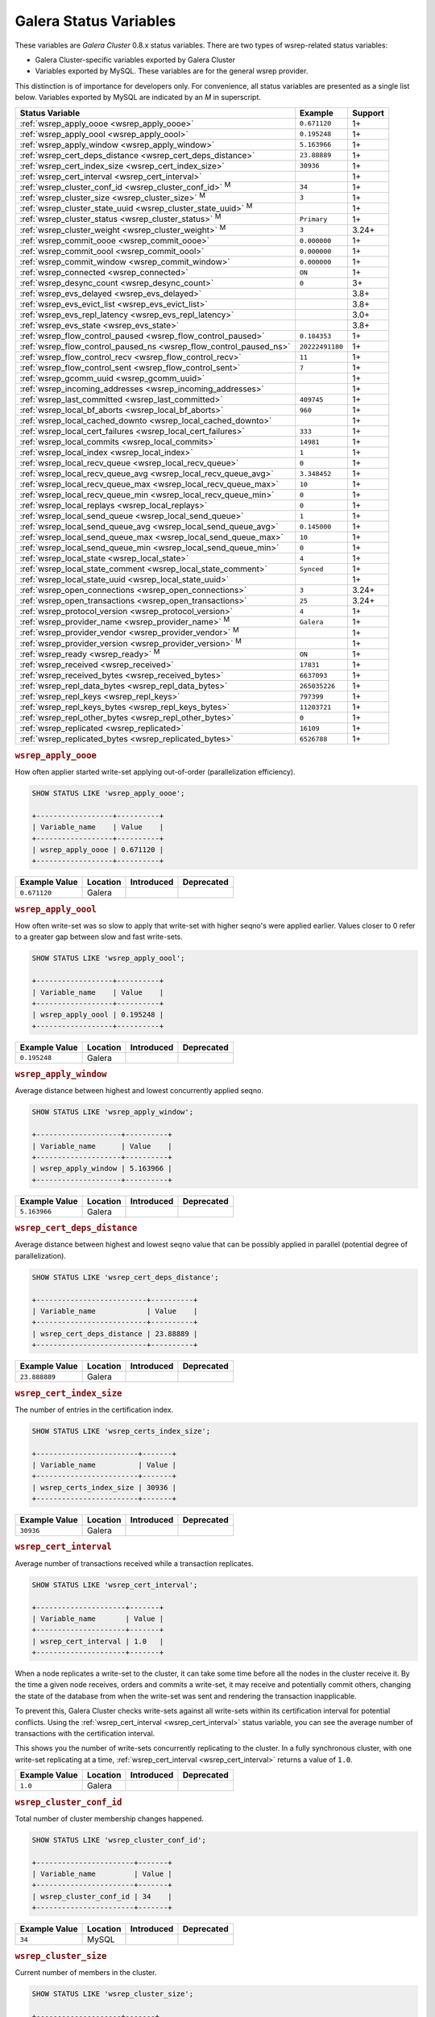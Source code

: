 =========================
 Galera Status Variables
=========================
.. _`MySQL wsrep Options`:

These variables are *Galera Cluster* 0.8.x status variables. There are two types of wsrep-related status variables:

- Galera Cluster-specific variables exported by Galera Cluster

- Variables exported by MySQL. These variables are for the general wsrep provider.

This distinction is of importance for developers only.  For convenience, all status variables are presented as a single list below.  Variables exported by MySQL are indicated by an *M* in superscript.

+---------------------------------------+------------------------------------------+------------+
| Status Variable                       | Example                                  | Support    |
+=======================================+==========================================+============+
| :ref:`wsrep_apply_oooe                | ``0.671120``                             | 1+         |
| <wsrep_apply_oooe>`                   |                                          |            |
+---------------------------------------+------------------------------------------+------------+
| :ref:`wsrep_apply_oool                | ``0.195248``                             | 1+         |
| <wsrep_apply_oool>`                   |                                          |            |
+---------------------------------------+------------------------------------------+------------+
| :ref:`wsrep_apply_window              | ``5.163966``                             | 1+         |
| <wsrep_apply_window>`                 |                                          |            |
+---------------------------------------+------------------------------------------+------------+
| :ref:`wsrep_cert_deps_distance        | ``23.88889``                             | 1+         |
| <wsrep_cert_deps_distance>`           |                                          |            |
+---------------------------------------+------------------------------------------+------------+
| :ref:`wsrep_cert_index_size           | ``30936``                                | 1+         |
| <wsrep_cert_index_size>`              |                                          |            |
+---------------------------------------+------------------------------------------+------------+
| :ref:`wsrep_cert_interval             |                                          | 1+         |
| <wsrep_cert_interval>`                |                                          |            |
+---------------------------------------+------------------------------------------+------------+
| :ref:`wsrep_cluster_conf_id           | ``34``                                   | 1+         |
| <wsrep_cluster_conf_id>` :sup:`M`     |                                          |            |
+---------------------------------------+------------------------------------------+------------+
| :ref:`wsrep_cluster_size              | ``3``                                    | 1+         |
| <wsrep_cluster_size>` :sup:`M`        |                                          |            |
+---------------------------------------+------------------------------------------+------------+
| :ref:`wsrep_cluster_state_uuid        |                                          | 1+         |
| <wsrep_cluster_state_uuid>` :sup:`M`  |                                          |            |
+---------------------------------------+------------------------------------------+------------+
| :ref:`wsrep_cluster_status            | ``Primary``                              | 1+         |
| <wsrep_cluster_status>` :sup:`M`      |                                          |            |
+---------------------------------------+------------------------------------------+------------+
| :ref:`wsrep_cluster_weight            | ``3``                                    | 3.24+      |
| <wsrep_cluster_weight>` :sup:`M`      |                                          |            |
+---------------------------------------+------------------------------------------+------------+
| :ref:`wsrep_commit_oooe               | ``0.000000``                             | 1+         |
| <wsrep_commit_oooe>`                  |                                          |            |
+---------------------------------------+------------------------------------------+------------+
| :ref:`wsrep_commit_oool               | ``0.000000``                             | 1+         |
| <wsrep_commit_oool>`                  |                                          |            |
+---------------------------------------+------------------------------------------+------------+
| :ref:`wsrep_commit_window             | ``0.000000``                             | 1+         |
| <wsrep_commit_window>`                |                                          |            |
+---------------------------------------+------------------------------------------+------------+
| :ref:`wsrep_connected                 | ``ON``                                   | 1+         |
| <wsrep_connected>`                    |                                          |            |
+---------------------------------------+------------------------------------------+------------+
| :ref:`wsrep_desync_count              | ``0``                                    | 3+         |
| <wsrep_desync_count>`                 |                                          |            |
+---------------------------------------+------------------------------------------+------------+
| :ref:`wsrep_evs_delayed               |                                          | 3.8+       |
| <wsrep_evs_delayed>`                  |                                          |            |
+---------------------------------------+------------------------------------------+------------+
| :ref:`wsrep_evs_evict_list            |                                          | 3.8+       |
| <wsrep_evs_evict_list>`               |                                          |            |
+---------------------------------------+------------------------------------------+------------+
| :ref:`wsrep_evs_repl_latency          |                                          | 3.0+       |
| <wsrep_evs_repl_latency>`             |                                          |            |
+---------------------------------------+------------------------------------------+------------+
| :ref:`wsrep_evs_state                 |                                          | 3.8+       |
| <wsrep_evs_state>`                    |                                          |            |
+---------------------------------------+------------------------------------------+------------+
| :ref:`wsrep_flow_control_paused       | ``0.184353``                             | 1+         |
| <wsrep_flow_control_paused>`          |                                          |            |
+---------------------------------------+------------------------------------------+------------+
| :ref:`wsrep_flow_control_paused_ns    | ``20222491180``                          | 1+         |
| <wsrep_flow_control_paused_ns>`       |                                          |            |
+---------------------------------------+------------------------------------------+------------+
| :ref:`wsrep_flow_control_recv         | ``11``                                   | 1+         |
| <wsrep_flow_control_recv>`            |                                          |            |
+---------------------------------------+------------------------------------------+------------+
| :ref:`wsrep_flow_control_sent         | ``7``                                    | 1+         |
| <wsrep_flow_control_sent>`            |                                          |            |
+---------------------------------------+------------------------------------------+------------+
| :ref:`wsrep_gcomm_uuid                |                                          | 1+         |
| <wsrep_gcomm_uuid>`                   |                                          |            |
+---------------------------------------+------------------------------------------+------------+
| :ref:`wsrep_incoming_addresses        |                                          | 1+         |
| <wsrep_incoming_addresses>`           |                                          |            |
+---------------------------------------+------------------------------------------+------------+
| :ref:`wsrep_last_committed            | ``409745``                               | 1+         |
| <wsrep_last_committed>`               |                                          |            |
+---------------------------------------+------------------------------------------+------------+
| :ref:`wsrep_local_bf_aborts           | ``960``                                  | 1+         |
| <wsrep_local_bf_aborts>`              |                                          |            |
+---------------------------------------+------------------------------------------+------------+
| :ref:`wsrep_local_cached_downto       |                                          | 1+         |
| <wsrep_local_cached_downto>`          |                                          |            |
+---------------------------------------+------------------------------------------+------------+
| :ref:`wsrep_local_cert_failures       | ``333``                                  | 1+         |
| <wsrep_local_cert_failures>`          |                                          |            |
+---------------------------------------+------------------------------------------+------------+
| :ref:`wsrep_local_commits             | ``14981``                                | 1+         |
| <wsrep_local_commits>`                |                                          |            |
+---------------------------------------+------------------------------------------+------------+
| :ref:`wsrep_local_index               | ``1``                                    | 1+         |
| <wsrep_local_index>`                  |                                          |            |
+---------------------------------------+------------------------------------------+------------+
| :ref:`wsrep_local_recv_queue          | ``0``                                    | 1+         |
| <wsrep_local_recv_queue>`             |                                          |            |
+---------------------------------------+------------------------------------------+------------+
| :ref:`wsrep_local_recv_queue_avg      | ``3.348452``                             | 1+         |
| <wsrep_local_recv_queue_avg>`         |                                          |            |
+---------------------------------------+------------------------------------------+------------+
| :ref:`wsrep_local_recv_queue_max      | ``10``                                   | 1+         |
| <wsrep_local_recv_queue_max>`         |                                          |            |
+---------------------------------------+------------------------------------------+------------+
| :ref:`wsrep_local_recv_queue_min      | ``0``                                    | 1+         |
| <wsrep_local_recv_queue_min>`         |                                          |            |
+---------------------------------------+------------------------------------------+------------+
| :ref:`wsrep_local_replays             | ``0``                                    | 1+         |
| <wsrep_local_replays>`                |                                          |            |
+---------------------------------------+------------------------------------------+------------+
| :ref:`wsrep_local_send_queue          | ``1``                                    | 1+         |
| <wsrep_local_send_queue>`             |                                          |            |
+---------------------------------------+------------------------------------------+------------+
| :ref:`wsrep_local_send_queue_avg      | ``0.145000``                             | 1+         |
| <wsrep_local_send_queue_avg>`         |                                          |            |
+---------------------------------------+------------------------------------------+------------+
| :ref:`wsrep_local_send_queue_max      | ``10``                                   | 1+         |
| <wsrep_local_send_queue_max>`         |                                          |            |
+---------------------------------------+------------------------------------------+------------+
| :ref:`wsrep_local_send_queue_min      | ``0``                                    | 1+         |
| <wsrep_local_send_queue_min>`         |                                          |            |
+---------------------------------------+------------------------------------------+------------+
| :ref:`wsrep_local_state               | ``4``                                    | 1+         |
| <wsrep_local_state>`                  |                                          |            |
+---------------------------------------+------------------------------------------+------------+
| :ref:`wsrep_local_state_comment       | ``Synced``                               | 1+         |
| <wsrep_local_state_comment>`          |                                          |            |
+---------------------------------------+------------------------------------------+------------+
| :ref:`wsrep_local_state_uuid          |                                          | 1+         |
| <wsrep_local_state_uuid>`             |                                          |            |
+---------------------------------------+------------------------------------------+------------+
| :ref:`wsrep_open_connections          | ``3``                                    | 3.24+      |
| <wsrep_open_connections>`             |                                          |            |
+---------------------------------------+------------------------------------------+------------+
| :ref:`wsrep_open_transactions         | ``25``                                   | 3.24+      |
| <wsrep_open_transactions>`            |                                          |            |
+---------------------------------------+------------------------------------------+------------+
| :ref:`wsrep_protocol_version          | ``4``                                    | 1+         |
| <wsrep_protocol_version>`             |                                          |            |
+---------------------------------------+------------------------------------------+------------+
| :ref:`wsrep_provider_name             | ``Galera``                               | 1+         |
| <wsrep_provider_name>` :sup:`M`       |                                          |            |
+---------------------------------------+------------------------------------------+------------+
| :ref:`wsrep_provider_vendor           |                                          | 1+         |
| <wsrep_provider_vendor>` :sup:`M`     |                                          |            |
+---------------------------------------+------------------------------------------+------------+
| :ref:`wsrep_provider_version          |                                          | 1+         |
| <wsrep_provider_version>` :sup:`M`    |                                          |            |
+---------------------------------------+------------------------------------------+------------+
| :ref:`wsrep_ready                     | ``ON``                                   | 1+         |
| <wsrep_ready>` :sup:`M`               |                                          |            |
+---------------------------------------+------------------------------------------+------------+
| :ref:`wsrep_received                  | ``17831``                                | 1+         |
| <wsrep_received>`                     |                                          |            |
+---------------------------------------+------------------------------------------+------------+
| :ref:`wsrep_received_bytes            | ``6637093``                              | 1+         |
| <wsrep_received_bytes>`               |                                          |            |
+---------------------------------------+------------------------------------------+------------+
| :ref:`wsrep_repl_data_bytes           | ``265035226``                            | 1+         |
| <wsrep_repl_data_bytes>`              |                                          |            |
+---------------------------------------+------------------------------------------+------------+
| :ref:`wsrep_repl_keys                 | ``797399``                               | 1+         |
| <wsrep_repl_keys>`                    |                                          |            |
+---------------------------------------+------------------------------------------+------------+
| :ref:`wsrep_repl_keys_bytes           | ``11203721``                             | 1+         |
| <wsrep_repl_keys_bytes>`              |                                          |            |
+---------------------------------------+------------------------------------------+------------+
| :ref:`wsrep_repl_other_bytes          | ``0``                                    | 1+         |
| <wsrep_repl_other_bytes>`             |                                          |            |
+---------------------------------------+------------------------------------------+------------+
| :ref:`wsrep_replicated                | ``16109``                                | 1+         |
| <wsrep_replicated>`                   |                                          |            |
+---------------------------------------+------------------------------------------+------------+
| :ref:`wsrep_replicated_bytes          | ``6526788``                              | 1+         |
| <wsrep_replicated_bytes>`             |                                          |            |
+---------------------------------------+------------------------------------------+------------+





.. rubric:: ``wsrep_apply_oooe``
.. _`wsrep_apply_oooe`:
.. index::
   pair: Status Variables; wsrep_apply_oooe

How often applier started write-set applying out-of-order (parallelization efficiency).

.. code-block:: mysql

   SHOW STATUS LIKE 'wsrep_apply_oooe';

   +------------------+----------+
   | Variable_name    | Value    |
   +------------------+----------+
   | wsrep_apply_oooe | 0.671120 |
   +------------------+----------+


+--------------------+-----------+------------+------------+
| Example Value      | Location  | Introduced | Deprecated |
+====================+===========+============+============+
| ``0.671120``       | Galera    |            |            |
+--------------------+-----------+------------+------------+

.. rubric:: ``wsrep_apply_oool``
.. _`wsrep_apply_oool`:
.. index::
   pair: Status Variables; wsrep_apply_oool

How often write-set was so slow to apply that write-set with higher seqno's were applied earlier. Values closer to 0 refer to a greater gap between slow and fast write-sets.

.. code-block:: mysql

   SHOW STATUS LIKE 'wsrep_apply_oool';

   +------------------+----------+
   | Variable_name    | Value    |
   +------------------+----------+
   | wsrep_apply_oool | 0.195248 |
   +------------------+----------+



+-------------------+-----------+------------+------------+
| Example Value     | Location  | Introduced | Deprecated |
+===================+===========+============+============+
| ``0.195248``      | Galera    |            |            |
+-------------------+-----------+------------+------------+


.. rubric:: ``wsrep_apply_window``
.. _`wsrep_apply_window`:
.. index::
   pair: Status Variables; wsrep_apply_window

Average distance between highest and lowest concurrently applied seqno.

.. code-block:: mysql

   SHOW STATUS LIKE 'wsrep_apply_window';

   +--------------------+----------+
   | Variable_name      | Value    |
   +--------------------+----------+
   | wsrep_apply_window | 5.163966 |
   +--------------------+----------+


+-------------------+-----------+------------+------------+
| Example Value     | Location  | Introduced | Deprecated |
+===================+===========+============+============+
| ``5.163966``      | Galera    |            |            |
+-------------------+-----------+------------+------------+

.. rubric:: ``wsrep_cert_deps_distance``
.. _`wsrep_cert_deps_distance`:
.. index::
   pair: Status Variables; wsrep_cert_deps_distance

Average distance between highest and lowest seqno value that can be possibly applied in parallel (potential degree of parallelization).

.. code-block:: mysql

   SHOW STATUS LIKE 'wsrep_cert_deps_distance';

   +--------------------------+----------+
   | Variable_name            | Value    |
   +--------------------------+----------+
   | wsrep_cert_deps_distance | 23.88889 |
   +--------------------------+----------+


+--------------------+-----------+------------+------------+
| Example Value      | Location  | Introduced | Deprecated |
+====================+===========+============+============+
| ``23.888889``      | Galera    |            |            |
+--------------------+-----------+------------+------------+

.. rubric:: ``wsrep_cert_index_size``
.. _`wsrep_cert_index_size`:
.. index::
   pair: Status Variables; wsrep_cert_index_size

The number of entries in the certification index.

.. code-block:: mysql

   SHOW STATUS LIKE 'wsrep_certs_index_size';

   +------------------------+-------+
   | Variable_name          | Value |
   +------------------------+-------+
   | wsrep_certs_index_size | 30936 |
   +------------------------+-------+


+--------------------+-----------+------------+------------+
| Example Value      | Location  | Introduced | Deprecated |
+====================+===========+============+============+
| ``30936``          | Galera    |            |            |
+--------------------+-----------+------------+------------+


.. rubric:: ``wsrep_cert_interval``
.. _`wsrep_cert_interval`:
.. index::
   pair: Status Variables; wsrep_cert_interval

Average number of transactions received while a transaction replicates.

.. code-block:: mysql

   SHOW STATUS LIKE 'wsrep_cert_interval';

   +---------------------+-------+
   | Variable_name       | Value |
   +---------------------+-------+
   | wsrep_cert_interval | 1.0   |
   +---------------------+-------+

When a node replicates a write-set to the cluster, it can take some time before all the nodes in the cluster receive it.  By the time a given node receives, orders and commits a write-set, it may receive and potentially commit others, changing the state of the database from when the write-set was sent and rendering the transaction inapplicable.

To prevent this, Galera Cluster checks write-sets against all write-sets within its certification interval for potential conflicts.  Using the :ref:`wsrep_cert_interval <wsrep_cert_interval>` status variable, you can see the average number of transactions with the certification interval.

This shows you the number of write-sets concurrently replicating to the cluster. In a fully synchronous cluster, with one write-set replicating at a time, :ref:`wsrep_cert_interval <wsrep_cert_interval>` returns a value of ``1.0``.

+---------------+-----------+------------+------------+
| Example Value | Location  | Introduced | Deprecated |
+===============+===========+============+============+
| ``1.0``       | Galera    |            |            |
+---------------+-----------+------------+------------+

.. rubric:: ``wsrep_cluster_conf_id``
.. _`wsrep_cluster_conf_id`:
.. index::
   pair: Status Variables; wsrep_cluster_conf_id

Total number of cluster membership changes happened.

.. code-block:: mysql

   SHOW STATUS LIKE 'wsrep_cluster_conf_id';

   +-----------------------+-------+
   | Variable_name         | Value |
   +-----------------------+-------+
   | wsrep_cluster_conf_id | 34    |
   +-----------------------+-------+


+--------------------+-----------+------------+------------+
| Example Value      | Location  | Introduced | Deprecated |
+====================+===========+============+============+
| ``34``             | MySQL     |            |            |
+--------------------+-----------+------------+------------+



.. rubric:: ``wsrep_cluster_size``
.. _`wsrep_cluster_size`:
.. index::
   pair: Status Variables; wsrep_cluster_size

Current number of members in the cluster.

.. code-block:: mysql

   SHOW STATUS LIKE 'wsrep_cluster_size';

   +--------------------+-------+
   | Variable_name      | Value |
   +--------------------+-------+
   | wsrep_cluster_size | 15    |
   +--------------------+-------+



+--------------------+-----------+------------+------------+
| Example Value      | Location  | Introduced | Deprecated |
+====================+===========+============+============+
| ``3``              | MySQL     |            |            |
+--------------------+-----------+------------+------------+


.. rubric:: ``wsrep_cluster_state_uuid``
.. _`wsrep_cluster_state_uuid`:
.. index::
   pair: Status Variables; wsrep_cluster_state_uuid

Provides the current State UUID.  This is a unique identifier for the current state of the cluster and the sequence of changes it undergoes.

.. code-block:: mysql

   SHOW STATUS LIKE 'wsrep_cluster_state_uuid';

   +--------------------------+--------------------------------------+
   | Variable_name            | Value                                |
   +--------------------------+--------------------------------------+
   | wsrep_cluster_state_uuid | e2c9a15e-5485-11e0-0800-6bbb637e7211 |
   +--------------------------+--------------------------------------+

.. note:: **See Also**: For more information on the state UUID, see :ref:`wsrep API <wsrep-api>`.


+------------------------+-----------+------------+------------+
| Example Value          | Location  | Introduced | Deprecated |
+========================+===========+============+============+
| ``e2c9a15e-5485-11e0   | MySQL     |            |            |
| 0900-6bbb637e7211``    |           |            |            |
+------------------------+-----------+------------+------------+


.. rubric:: ``wsrep_cluster_status``
.. _`wsrep_cluster_status`:
.. index::
   pair: Status Variables; wsrep_cluster_status

Status of this cluster component.  That is, whether the node is part of a ``PRIMARY`` or ``NON_PRIMARY`` component.

.. code-block:: mysql

   SHOW STATUS LIKE 'wsrep_cluster_status';

   +----------------------+---------+
   | Variable_name        | Value   |
   +----------------------+---------+
   | wsrep_cluster_status | Primary |
   +----------------------+---------+


+--------------------+-----------+------------+------------+
| Example Value      | Location  | Introduced | Deprecated |
+====================+===========+============+============+
| ``Primary``        | MySQL     |            |            |
+--------------------+-----------+------------+------------+

.. rubric:: ``wsrep_cluster_weight``
.. _`wsrep_cluster_weight`:
.. index::
   pair: Status Variables; wsrep_cluster_weight

The total weight of the current members in the cluster. The value is counted as a sum of
of :ref:`pc.weight <pc.weight>` of the nodes in the current :term:`Primary Component`.

.. code-block:: mysql

   SHOW STATUS LIKE 'wsrep_cluster_weight';

   +--------------------+-------+
   | Variable_name      | Value |
   +--------------------+-------+
   | wsrep_cluster_size | 3     |
   +--------------------+-------+



+--------------------+-----------+------------+------------+
| Example Value      | Location  | Introduced | Deprecated |
+====================+===========+============+============+
| ``3``              | Galera    | 3.24       |            |
+--------------------+-----------+------------+------------+


.. rubric:: ``wsrep_commit_oooe``
.. _`wsrep_commit_oooe`:
.. index::
   pair: Status Variables; wsrep_commit_oooe

How often a transaction was committed out of order.

.. code-block:: mysql

   SHOW STATUS LIKE 'wsrep_commit_oooe';

   +-------------------+----------+
   | Variable_name     | Value    |
   +-------------------+----------+
   | wsrep_commit_oooe | 0.000000 |
   +-------------------+----------+



+--------------------+-----------+------------+------------+
| Example Value      | Location  | Introduced | Deprecated |
+====================+===========+============+============+
| ``0.000000``       | Galera    |            |            |
+--------------------+-----------+------------+------------+


.. rubric:: ``wsrep_commit_oool``
.. _`wsrep_commit_oool`:
.. index::
   pair: Status Variables; wsrep_commit_oool

No meaning.

.. code-block:: mysql

   SHOW STATUS LIKE 'wsrep_commit_oool';

   +-------------------+----------+
   | Variable_name     | Value    |
   +-------------------+----------+
   | wsrep_commit_oool | 0.000000 |
   +-------------------+----------+


+--------------------+-----------+------------+------------+
| Example Value      | Location  | Introduced | Deprecated |
+====================+===========+============+============+
| ``0.000000``       | Galera    |            |            |
+--------------------+-----------+------------+------------+


.. rubric:: ``wsrep_commit_window``
.. _`wsrep_commit_window`:
.. index::
   pair: Status Variables; wsrep_commit_window

Average distance between highest and lowest concurrently committed seqno.

.. code-block:: mysql

   SHOW STATUS LIKE 'wsrep_commit_window';

   +---------------------+----------+
   | Variable_name       | Value    |
   +---------------------+----------+
   | wsrep_commit_window | 0.000000 |
   +---------------------+----------+


+--------------------+-----------+------------+------------+
| Example Value      | Location  | Introduced | Deprecated |
+====================+===========+============+============+
| ``0.000000``       | Galera    |            |            |
+--------------------+-----------+------------+------------+


.. rubric:: ``wsrep_connected``
.. _`wsrep_connected`:
.. index::
   pair: Status Variables; wsrep_connected

If the value is ``OFF``, the node has not yet connected to any of the cluster components. This may be due to misconfiguration. Check the error log for proper diagnostics.

.. code-block:: mysql

   SHOW STATUS LIKE 'wsrep_connected';

   +-----------------+-------+
   | Variable_name   | Value |
   +-----------------+-------+
   | wsrep_connected | ON    |
   +-----------------+-------+


+--------------------+-----------+------------+------------+
| Example Value      | Location  | Introduced | Deprecated |
+====================+===========+============+============+
| ``ON``             | Galera    |            |            |
+--------------------+-----------+------------+------------+



.. rubric:: ``wsrep_desync_count``
.. _`wsrep_desync_count`:
.. index::
   pair: Status Variables; wsrep_desync_count

Returns the number of operations in progress that require the node to temporarily desync from the cluster.

.. code-block:: mysql

   SHOW STATUS LIKE 'wsrep_desync_count';

   +--------------------+-------+
   | Variable_name      | Value |
   +--------------------+-------+
   | wsrep_desync_count | 1     |
   +--------------------+-------+

Certain operations, such as DDL statements issued when :ref:`wsrep_OSU_method <wsrep_OSU_method>` is set to Rolling Schema Upgrade or when you enable :ref:`wsrep_desync <wsrep_desync>`, cause the node to desync from the cluster.  This status variable shows how many of these operations are currently running on the node.  When all of these operations complete, the counter returns to its default value ``0`` and the node can sync back to the cluster.


+--------------------+-----------+------------+------------+
| Example Value      | Location  | Introduced | Deprecated |
+====================+===========+============+============+
| ``0``              | Galera    | 3.8        |            |
+--------------------+-----------+------------+------------+


.. rubric:: ``wsrep_evs_delayed``
.. _`wsrep_evs_delayed`:
.. index::
   pair: Status Variables; wsrep_evs_delayed

Provides a comma separated list of all the nodes this node has registered on its delayed list.

The node listing format is

.. code-block:: text

   uuid:address:count

This refers to the UUID and IP address of the delayed node, with a count of the number of entries it has on the delayed list.


+--------------------+-----------+------------+------------+
| Example Value      | Location  | Introduced | Deprecated |
+====================+===========+============+============+
|                    | Galera    | 3.8        |            |
+--------------------+-----------+------------+------------+


.. rubric:: ``wsrep_evs_evict_list``
.. _`wsrep_evs_evict_list`:
.. index::
   pair: Status Variables; wsrep_evs_evict_list

Lists the UUID's of all nodes evicted from the cluster.  Evicted nodes cannot rejoin the cluster until you restart their ``mysqld`` processes.


+--------------------+-----------+------------+------------+
| Example Value      | Location  | Introduced | Deprecated |
+====================+===========+============+============+
|                    | Galera    | 3.8        |            |
+--------------------+-----------+------------+------------+



.. rubric:: ``wsrep_evs_repl_latency``
.. _`wsrep_evs_repl_latency`:
.. index::
   pair: Parameters; wsrep_evs_repl_latency

This status variable provides figures for the replication latency on group communication.  It measures latency from the time point when a message is sent out to the time point when a message is received.  As replication is a group operation, this essentially gives you the slowest ACK and longest RTT in the cluster.

For example,

.. code-block:: mysql

   SHOW STATUS LIKE 'wsrep_evs_repl_latency';

   +------------------------+------------------------------------------+
   | Variable_name          | Value                                    |
   +------------------------+------------------------------------------+
   | wsrep_evs_repl_latency | 0.00243433/0.144022/0.591963/0.215824/13 |
   +------------------------+------------------------------------------+

The units are in seconds.  The format of the return value is:

.. code-block:: text

   Minimum / Average / Maximum / Standard Deviation / Sample Size

This variable periodically resets.  You can control the reset interval using the :ref:`evs.stats_report_period <evs.stats_report_period>` parameter.  The default value is 1 minute.


+-------------------------+-----------+------------+------------+
| Example Value           | Location  | Introduced | Deprecated |
+=========================+===========+============+============+
| ``0.00243433/0.144033/  | Galera    | 3.0        |            |
| 0.581963/0.215724/13``  |           |            |            |
+-------------------------+-----------+------------+------------+



.. rubric:: ``wsrep_evs_state``
.. _`wsrep_evs_state`:
.. index::
   pair: Status Variables; wsrep_evs_state

Shows the internal state of the EVS Protocol.

+--------------------+-----------+------------+------------+
| Example Value      | Location  | Introduced | Deprecated |
+====================+===========+============+============+
|                    | Galera    | 3.8        |            |
+--------------------+-----------+------------+------------+



.. rubric:: ``wsrep_flow_control_paused``
.. _`wsrep_flow_control_paused`:
.. index::
   pair: Status Variables; wsrep_flow_control_paused

The fraction of time since the last ``FLUSH STATUS`` command that replication was paused due to flow control.

In other words, how much the slave lag is slowing down the cluster.

.. code-block:: mysql

   SHOW STATUS LIKE 'wsrep_flow_control_paused';

   +---------------------------+----------+
   | Variable_name             | Value    |
   +---------------------------+----------+
   | wsrep_flow_control_paused | 0.184353 |
   +---------------------------+----------+


+--------------------+-----------+------------+------------+
| Example Value      | Location  | Introduced | Deprecated |
+====================+===========+============+============+
| ``0.174353``       | Galera    |            |            |
+--------------------+-----------+------------+------------+


.. rubric:: ``wsrep_flow_control_paused_ns``
.. _`wsrep_flow_control_paused_ns`:
.. index::
   pair: Status Variables; wsrep_flow_control_paused_ns

The total time spent in a paused state measured in nanoseconds.

.. code-block:: mysql

   SHOW STATUS LIKE 'wsrep_flow_control_paused_ns';

   +------------------------------+-------------+
   | Variable_name                | Value       |
   +------------------------------+-------------+
   | wsrep_flow_control_paused_ns | 20222491180 |
   +------------------------------+-------------+


+--------------------+-----------+------------+------------+
| Example Value      | Location  | Introduced | Deprecated |
+====================+===========+============+============+
| ``20222491180``    | Galera    |            |            |
+--------------------+-----------+------------+------------+



.. rubric:: ``wsrep_flow_control_recv``
.. _`wsrep_flow_control_recv`:
.. index::
   pair: Status Variables; wsrep_flow_control_recv

Returns the number of ``FC_PAUSE`` events the node has received, including those the node has sent.  Unlike most status variables, the counter for this one does not reset every time you run the query.


.. code-block:: mysql

   SHOW STATUS LIKE 'wsrep_flow_control_recv';

   +-------------------------+-------+
   | Variable_name           | Value |
   +-------------------------+-------+
   | wsrep_flow_control_recv | 11    |
   +-------------------------+-------+


+--------------------+-----------+------------+------------+
| Example Value      | Location  | Introduced | Deprecated |
+====================+===========+============+============+
| ``11``             | Galera    |            |            |
+--------------------+-----------+------------+------------+



.. rubric:: ``wsrep_flow_control_sent``
.. _`wsrep_flow_control_sent`:
.. index::
   pair: Status Variables; wsrep_flow_control_sent

Returns the number of ``FC_PAUSE`` events the node has sent.  Unlike most status variables, the counter for this one does not reset every time you run the query.

.. code-block:: mysql

   SHOW STATUS LIKE 'wsrep_flow_control_sent';

   +-------------------------+-------+
   | Variable_name           | Value |
   +-------------------------+-------+
   | wsrep_flow_control_sent | 7     |
   +-------------------------+-------+


+--------------------+-----------+------------+------------+
| Example Value      | Location  | Introduced | Deprecated |
+====================+===========+============+============+
| ``7``              | Galera    |            |            |
+--------------------+-----------+------------+------------+


.. rubric:: ``wsrep_gcomm_uuid``
.. _`wsrep_gcomm_uuid`:
.. index::
   pair: Status Variables; wsrep_gcomm_uuid

Displays the group communications UUID.

.. code-block:: mysql

   SHOW STATUS LIKE 'wsrep_gcomm_uuid';

   +------------------+--------------------------------------+
   | Variable_name    | Value                                |
   +------------------+--------------------------------------+
   | wsrep_gcomm_uuid | 7e729708-605f-11e5-8ddd-8319a704b8c4 |
   +------------------+--------------------------------------+

+--------------------------------------------+-----------+------------+------------+
| Example Value                              | Location  | Introduced | Deprecated |
+============================================+===========+============+============+
| ``7e729708-605f-11e5-8ddd-8319a704b8c4``   | Galera    | 1          |            |
+--------------------------------------------+-----------+------------+------------+

.. rubric:: ``wsrep_incoming_addresses``
.. _`wsrep_incoming_addresses`:
.. index::
   pair: Status Variables; wsrep_incoming_addresses

Comma-separated list of incoming server addresses in the cluster component.

.. code-block:: mysql

   SHOW STATUS LIKE 'wsrep_incoming_addresses';

   +--------------------------+--------------------------------------+
   | Variable_name            | Value                                |
   +--------------------------+--------------------------------------+
   | wsrep_incoming_addresses | 10.0.0.1:3306,10.0.02:3306,undefined |
   +--------------------------+--------------------------------------+



+--------------------+-----------+------------+------------+
| Example Value      | Location  | Introduced | Deprecated |
+====================+===========+============+============+
| ``10.0.0.1:3306,   | Galera    |            |            |
| 10.0.0.2:3306,     |           |            |            |
| undefined``        |           |            |            |
+--------------------+-----------+------------+------------+



.. rubric:: ``wsrep_last_committed``
.. _`wsrep_last_committed`:
.. index::
   pair: Status Variables; wsrep_last_committed

The sequence number, or seqno, of the last committed transaction. See :ref:`wsrep API <wsrep-api>`.

.. code-block:: mysql

   SHOW STATUS LIKE 'wsrep_last_committed';

   +----------------------+--------+
   | Variable_name        | Value  |
   +----------------------+--------+
   | wsrep_last_committed | 409745 |
   +----------------------+--------+

.. note:: **See Also**: For more information, see :ref:`wsrep API <wsrep-api>`.


+--------------------+-----------+------------+------------+
| Example Value      | Location  | Introduced | Deprecated |
+====================+===========+============+============+
| ``409745``         | Galera    |            |            |
+--------------------+-----------+------------+------------+



.. rubric:: ``wsrep_local_bf_aborts``
.. _`wsrep_local_bf_aborts`:
.. index::
   pair: Status Variables; wsrep_local_bf_aborts

Total number of local transactions that were aborted by slave transactions while in execution.

.. code-block:: mysql

   SHOW STATUS LIKE 'wsrep_local_bf_aborts';

   +-----------------------+-------+
   | Variable_name         | Value |
   +-----------------------+-------+
   | wsrep_local_bf_aborts | 960   |
   +-----------------------+-------+


+--------------------+-----------+------------+------------+
| Example Value      | Location  | Introduced | Deprecated |
+====================+===========+============+============+
| ``960``            | Galera    |            |            |
+--------------------+-----------+------------+------------+


.. rubric:: ``wsrep_local_cached_downto``
.. _`wsrep_local_cached_downto`:
.. index::
   pair: Status Variables; wsrep_local_cached_downto

The lowest sequence number, or seqno, in the write-set cache (GCache).

.. code-block:: mysql

   SHOW STATUS LIKE 'wsrep_local_cached_downto';

   +---------------------------+----------------------+
   | Variable_name             | Value                |
   +---------------------------+----------------------+
   | wsrep_local_cached_downto | 18446744073709551615 |
   +---------------------------+----------------------+


+--------------------------+-----------+------------+------------+
| Example Value            | Location  | Introduced | Deprecated |
+==========================+===========+============+============+
| ``18446744073709551615`` | Galera    |            |            |
+--------------------------+-----------+------------+------------+



.. rubric:: ``wsrep_local_cert_failures``
.. _`wsrep_local_cert_failures`:
.. index::
   pair: Status Variables; wsrep_local_cert_failures

Total number of local transactions that failed certification test.

.. code-block:: mysql

   SHOW STATUS LIKE 'wsrep_local_cert_failures';

   +---------------------------+-------+
   | Variable_name             | Value |
   +---------------------------+-------+
   | wsrep_local_cert_failures | 333   |
   +---------------------------+-------+



+--------------------+-----------+------------+------------+
| Example Value      | Location  | Introduced | Deprecated |
+====================+===========+============+============+
| ``333``            | Galera    |            |            |
+--------------------+-----------+------------+------------+


.. rubric:: ``wsrep_local_commits``
.. _`wsrep_local_commits`:
.. index::
   pair: Status Variables; wsrep_local_commits

Total number of local transactions committed.

.. code-block:: mysql

   SHOW STATUS LIKE 'wsrep_local_commits';

   +---------------------+-------+
   | Variable_name       | Value |
   +---------------------+-------+
   | wsrep_local_commits | 14981 |
   +---------------------+-------+



+--------------------+-----------+------------+------------+
| Example Value      | Location  | Introduced | Deprecated |
+====================+===========+============+============+
| ``14981``          | Galera    |            |            |
+--------------------+-----------+------------+------------+


.. rubric:: ``wsrep_local_index``
.. _`wsrep_local_index`:
.. index::
   pair: Status Variables; wsrep_local_index

This node index in the cluster (base 0).

.. code-block:: mysql

   SHOW STATUS LIKE 'wsrep_local_index';

   +-------------------+-------+
   | Variable_name     | Value |
   +-------------------+-------+
   | wsrep_local_index | 1     |
   +-------------------+-------+


+--------------------+-----------+------------+------------+
| Example Value      | Location  | Introduced | Deprecated |
+====================+===========+============+============+
| ``1``              | MySQL     |            |            |
+--------------------+-----------+------------+------------+


.. rubric:: ``wsrep_local_recv_queue``
.. _`wsrep_local_recv_queue`:
.. index::
   pair: Status Variables; wsrep_local_recv_queue

Current (instantaneous) length of the recv queue.

.. code-block:: mysql

   SHOW STATUS LIKE 'wsrep_local_recv_queue';

   +------------------------+-------+
   | Variable_name          | Value |
   +------------------------+-------+
   | wsrep_local_recv_queue | 0     |
   +------------------------+-------+


+--------------------+-----------+------------+------------+
| Example Value      | Location  | Introduced | Deprecated |
+====================+===========+============+============+
| ``0``              | Galera    |            |            |
+--------------------+-----------+------------+------------+



.. rubric:: ``wsrep_local_recv_queue_avg``
.. _`wsrep_local_recv_queue_avg`:
.. index::
   pair: Status Variables; wsrep_local_recv_queue_avg

Recv queue length averaged over interval since the last ``FLUSH STATUS`` command. Values considerably larger than ``0.0`` mean that the node cannot apply write-sets as fast as they are received and will generate a lot of replication throttling.

.. code-block:: mysql

   SHOW STATUS LIKE 'wsrep_local_recv_queue_avg';

   +----------------------------+----------+
   | Variable_name              | Value    |
   +----------------------------+----------+
   | wsrep_local_recv_queue_avg | 3.348452 |
   +----------------------------+----------+


+--------------------+-----------+------------+------------+
| Example Value      | Location  | Introduced | Deprecated |
+====================+===========+============+============+
| ``3.348452``       | Galera    |            |            |
+--------------------+-----------+------------+------------+


.. rubric:: ``wsrep_local_recv_queue_max``
.. _`wsrep_local_recv_queue_max`:
.. index::
   pair: Status Variables; wsrep_local_recv_queue_max

The maximum length of the recv queue since the last FLUSH STATUS command.

.. code-block:: mysql

   SHOW STATUS LIKE 'wsrep_local_recv_queue_max';

   +----------------------------+-------+
   | Variable_name              | Value |
   +----------------------------+-------+
   | wsrep_local_recv_queue_max | 10    |
   +----------------------------+-------+



+--------------------+-----------+------------+------------+
| Example Value      | Location  | Introduced | Deprecated |
+====================+===========+============+============+
| ``10``             | Galera    |            |            |
+--------------------+-----------+------------+------------+


.. rubric:: ``wsrep_local_recv_queue_min``

.. _`wsrep_local_recv_queue_min`:

.. index::
   pair: Status Variables; wsrep_local_recv_queue_min

The minimum length of the recv queue since the last FLUSH STATUS command.

.. code-block:: mysql

   SHOW STATUS LIKE 'wsrep_local_recv_queue_min';

   +-----------------------------+-------+
   | Variable_name               | Value |
   +-----------------------------+-------+
   | wsrep_local_recev_queue_min | 0     |
   +-----------------------------+-------+



+--------------------+-----------+------------+------------+
| Example Value      | Location  | Introduced | Deprecated |
+====================+===========+============+============+
| ``0``              | Galera    |            |            |
+--------------------+-----------+------------+------------+


.. rubric:: ``wsrep_local_replays``
.. _`wsrep_local_replays`:
.. index::
   pair: Status Variables; wsrep_local_replays

Total number of transaction replays due to *asymmetric lock granularity*.

.. code-block:: mysql

   SHOW STATUS LIKE 'wsrep_local_replays';

   +---------------------+-------+
   | Variable_name       | Value |
   +---------------------+-------+
   | wsrep_lcoal_replays | 0     |
   +---------------------+-------+


+--------------------+-----------+------------+------------+
| Example Value      | Location  | Introduced | Deprecated |
+====================+===========+============+============+
| ``0``              | Galera    |            |            |
+--------------------+-----------+------------+------------+



.. rubric:: ``wsrep_local_send_queue``
.. _`wsrep_local_send_queue`:
.. index::
   pair: Status Variables; wsrep_local_send_queue

Current (instantaneous) length of the send queue.

.. code-block:: mysql

   SHOW STATUS LIKE 'wsrep_local_send_queue';

   +------------------------+-------+
   | Variable_name          | Value |
   +------------------------+-------+
   | wsrep_local_send_queue | 1     |
   +------------------------+-------+


+--------------------+-----------+------------+------------+
| Example Value      | Location  | Introduced | Deprecated |
+====================+===========+============+============+
| ``1``              | Galera    |            |            |
+--------------------+-----------+------------+------------+

.. rubric:: ``wsrep_local_send_queue_avg``
.. _`wsrep_local_send_queue_avg`:
.. index::
   pair: Status Variables; wsrep_local_send_queue_avg

Send queue length averaged over time since the last ``FLUSH STATUS`` command. Values considerably larger than 0.0 indicate replication throttling or network throughput issue.

.. code-block:: mysql

   SHOW STATUS LIKE 'wsrep_local_send_queue_avg';

   +----------------------------+----------+
   | Variable_name              | Value    |
   +----------------------------+----------+
   | wsrep_local_send_queue_avg | 0.145000 |
   +----------------------------+----------+


+--------------------+-----------+------------+------------+
| Example Value      | Location  | Introduced | Deprecated |
+====================+===========+============+============+
| ``0.145000``       | Galera    |            |            |
+--------------------+-----------+------------+------------+



.. rubric:: ``wsrep_local_send_queue_max``
.. _`wsrep_local_send_queue_max`:
.. index::
   pair: Status Variables; wsrep_local_send_queue_max

The maximum length of the send queue since the last ``FLUSH STATUS`` command.

.. code-block:: mysql

   SHOW STATUS LIKE 'wsrep_local_send_queue_max';

   +----------------------------+-------+
   | Variable_name              | Value |
   +----------------------------+-------+
   | wsrep_local_send_queue_max | 10    |
   +----------------------------+-------+


+--------------------+-----------+------------+------------+
| Example Value      | Location  | Introduced | Deprecated |
+====================+===========+============+============+
| ``10``             | Galera    |            |            |
+--------------------+-----------+------------+------------+




.. rubric:: ``wsrep_local_send_queue_min``

.. _`wsrep_local_send_queue_min`:

.. index::
   pair: Status Variables; wsrep_local_send_queue_min

The minimum length of the send queue since the last ``FLUSH STATUS`` command.

.. code-block:: mysql

   SHOW STATUS LIKE 'wsrep_local_send_queue_min';

   +----------------------------+-------+
   | Variable_name              | Value |
   +----------------------------+-------+
   | wsrep_local_send_queue_min | 0     |
   +----------------------------+-------+


+--------------------+-----------+------------+------------+
| Example Value      | Location  | Introduced | Deprecated |
+====================+===========+============+============+
| ``0``              | Galera    |            |            |
+--------------------+-----------+------------+------------+


.. rubric:: ``wsrep_local_state``
.. _`wsrep_local_state`:
.. index::
   pair: Status Variables; wsrep_local_state

Internal Galera Cluster FSM state number.

.. code-block:: mysql

   SHOW STATUS LIKE 'wsrep_local_state';

   +-------------------+-------+
   | Variable_name     | Value |
   +-------------------+-------+
   | wsrep_local_state | 4     |
   +-------------------+-------+

.. note:: **See Also**: For more information on the possible node states, see :ref:`Node State Changes <node-state-changes>`.



+--------------------+-----------+------------+------------+
| Example Value      | Location  | Introduced | Deprecated |
+====================+===========+============+============+
| ``4``              | Galera    |            |            |
+--------------------+-----------+------------+------------+


.. rubric:: ``wsrep_local_state_comment``
.. _`wsrep_local_state_comment`:
.. index::
   pair: Status Variables; wsrep_local_state_comment

Human-readable explanation of the state.

.. code-block:: mysql

   SHOW STATUS LIKE 'wsrep_local_state_comment';

   +---------------------------+--------+
   | Variable_name             | Value  |
   +---------------------------+--------+
   | wsrep_local_state_comment | Synced |
   +---------------------------+--------+


+--------------------+-----------+------------+------------+
| Example Value      | Location  | Introduced | Deprecated |
+====================+===========+============+============+
| ``Synced``         | Galera    |            |            |
+--------------------+-----------+------------+------------+



.. rubric:: ``wsrep_local_state_uuid``
.. _`wsrep_local_state_uuid`:
.. index::
   pair: Status Variables; wsrep_local_state_uuid

The UUID of the state stored on this node.

.. code-block:: mysql

   SHOW STATUS LIKE 'wsrep_local_state_uuid';

   +------------------------+--------------------------------------+
   | Variable_name          | Value                                |
   +------------------------+--------------------------------------+
   | wsrep_local_state_uuid | e2c9a15e-5485-11e0-0800-6bbb637e7211 |
   +------------------------+--------------------------------------+

.. note:: **See Also**: For more information on the state UUID, see :ref:`wsrep API <wsrep-api>`.

+-----------------------+-----------+------------+------------+
| Example Value         | Location  | Introduced | Deprecated |
+=======================+===========+============+============+
| ``e2c9a15e-5385-11e0- | Galera    |            |            |
| 0800-6bbb637e7211``   |           |            |            |
+-----------------------+-----------+------------+------------+

.. rubric:: ``wsrep_open_connections``
.. _`wsrep_open_connections`:
.. index::
   pair: Status Variables; wsrep_open_connections

The number of open connection objects inside the wsrep provider.

.. code-block:: mysql

   SHOW STATUS LIKE 'wsrep_open_connections';

   +------------------------+-------+
   | Variable_name          | Value |
   +------------------------+-------+
   | wsrep_open_connections | 1     |
   +------------------------+-------+


+--------------------+-----------+------------+------------+
| Example Value      | Location  | Introduced | Deprecated |
+====================+===========+============+============+
| ``1``              | Galera    | 3.24       |            |
+--------------------+-----------+------------+------------+

.. rubric:: ``wsrep_open_transactions``
.. _`wsrep_open_transactions`:
.. index::
   pair: Status Variables; wsrep_open_transactions

The number of locally running transactions which have been registered inside
the wsrep provider. This means transactions which have made operations
which have caused write set population to happen. Transactions which are
read only are not counted.

.. code-block:: mysql

   SHOW STATUS LIKE 'wsrep_open_transactions';

   +-------------------------+-------+
   | Variable_name           | Value |
   +-------------------------+-------+
   | wsrep_open_transactions | 6     |
   +-------------------------+-------+


+--------------------+-----------+------------+------------+
| Example Value      | Location  | Introduced | Deprecated |
+====================+===========+============+============+
| ``6``              | Galera    | 3.24       |            |
+--------------------+-----------+------------+------------+


.. rubric:: ``wsrep_protocol_version``
.. _`wsrep_protocol_version`:
.. index::
   pair: Status Variables; wsrep_protocol_version

The version of the wsrep Protocol used.

.. code-block:: mysql

   SHOW STATUS LIKE 'wsrep_protocol_version';

   +------------------------+-------+
   | Variable_name          | Value |
   +------------------------+-------+
   | wsrep_protocol_version | 4     |
   +------------------------+-------+


+--------------------+-----------+------------+------------+
| Example Value      | Location  | Introduced | Deprecated |
+====================+===========+============+============+
| ``4``              | Galera    |            |            |
+--------------------+-----------+------------+------------+


.. rubric:: ``wsrep_provider_name``
.. _`wsrep_provider_name`:
.. index::
   pair: Status Variables; wsrep_provider_name

The name of the wsrep Provider.

.. code-block:: mysql

   SHOW STATUS LIKE 'wsrep_provider_name';

   +---------------------+--------+
   | Variable_name       | Value  |
   +---------------------+--------+
   | wsrep_provider_name | Galera |
   +---------------------+--------+


+--------------------+-----------+------------+------------+
| Example Value      | Location  | Introduced | Deprecated |
+====================+===========+============+============+
| ``Galera``         | MySQL     |            |            |
+--------------------+-----------+------------+------------+


.. rubric:: ``wsrep_provider_vendor``
.. _`wsrep_provider_vendor`:
.. index::
   pair: Status Variables; wsrep_provider_vendor

The name of the wsrep Provider vendor.

.. code-block:: mysql

   SHOW STATUS LIKE 'wsrep_provider_vendor';

   +-----------------------+-----------------------------------+
   | Variable_name         | Value                             |
   +-----------------------+-----------------------------------+
   | wsrep_provider_vendor | Codership Oy <info@codership.com> |
   +-----------------------+-----------------------------------+


+------------------------+-----------+------------+------------+
| Example Value          | Location  | Introduced | Deprecated |
+========================+===========+============+============+
| ``Codership Oy         | MySQL     |            |            |
| <info@codership.com>`` |           |            |            |
+------------------------+-----------+------------+------------+


.. rubric:: ``wsrep_provider_version``
.. _`wsrep_provider_version`:
.. index::
   pair: Status Variables; wsrep_provider_version

The name of the wsrep Provider version string.

.. code-block:: mysql

   SHOW STATUS LIKE 'wsrep_provider_version';

   +------------------------+----------------------+
   | Variable_name          | Value                |
   +------------------------+----------------------+
   | wsrep_provider_version | 25.3.5-wheezy(rXXXX) |
   +------------------------+----------------------+


+--------------------------+-----------+------------+------------+
| Example Value            | Location  | Introduced | Deprecated |
+==========================+===========+============+============+
| ``25.3.5-wheezy(rXXXX)`` | MySQL     |            |            |
+--------------------------+-----------+------------+------------+


.. rubric:: ``wsrep_ready``
.. _`wsrep_ready`:
.. index::
   pair: Status Variables; wsrep_ready

Whether the server is ready to accept queries. If this status is ``OFF``, almost all of the queries will fail with:

.. code-block:: text

    ERROR 1047 (08S01) Unknown Command

unless the ``wsrep_on`` session variable is set to ``0``.

.. code-block:: mysql

   SHOW STATUS LIKE 'wsrep_ready';

   +---------------+-------+
   | Variable_name | Value |
   +---------------+-------+
   | wsrep_ready   | ON    |
   +---------------+-------+


+--------------------+-----------+------------+------------+
| Example Value      | Location  | Introduced | Deprecated |
+====================+===========+============+============+
| ``ON``             | MySQL     |            |            |
+--------------------+-----------+------------+------------+



.. rubric:: ``wsrep_received``
.. _`wsrep_received`:
.. index::
   pair: Status Variables; wsrep_received

Total number of write-sets received from other nodes.

.. code-block:: mysql

   SHOW STATUS LIKE 'wsrep_received';

   +----------------+-------+
   | Variable_name  | Value |
   +----------------+-------+
   | wsrep_received | 17831 |
   +----------------+-------+



+--------------------+-----------+------------+------------+
| Example Value      | Location  | Introduced | Deprecated |
+====================+===========+============+============+
| ``17831``          | Galera    |            |            |
+--------------------+-----------+------------+------------+


.. rubric:: ``wsrep_received_bytes``
.. _`wsrep_received_bytes`:
.. index::
   pair: Status Variables; wsrep_received_bytes

Total size of write-sets received from other nodes.

.. code-block:: mysql

   SHOW STATUS LIKE 'wsrep_received_bytes';

   +----------------------+---------+
   | Variable_name        | Value   |
   +----------------------+---------+
   | wsrep_received_bytes | 6637093 |
   +----------------------+---------+



+--------------------+-----------+------------+------------+
| Example Value      | Location  | Introduced | Deprecated |
+====================+===========+============+============+
| ``6637093``        | Galera    |            |            |
+--------------------+-----------+------------+------------+


.. rubric:: ``wsrep_repl_data_bytes``
.. _`wsrep_repl_data_bytes`:
.. index::
   pair: Status Variables; wsrep_repl_data_bytes

Total size of data replicated.

.. code-block:: mysql

   SHOW STATUS LIKE 'wsrep_repl_data_bytes';

   +-----------------------+---------+
   | Variable_name         | Value   |
   +-----------------------+---------+
   | wsrep_repl_data_bytes | 6526788 |
   +-----------------------+---------+



+--------------------+-----------+------------+------------+
| Example Value      | Location  | Introduced | Deprecated |
+====================+===========+============+============+
| ``6526788``        | Galera    |            |            |
+--------------------+-----------+------------+------------+


.. rubric:: ``wsrep_repl_keys``
.. _`wsrep_repl_keys`:
.. index::
   pair: Status Variables; wsrep_repl_keys

Total number of keys replicated.

.. code-blocK:: mysql

   SHOW STATUS LIKE 'wsrep_repl_keys';

   +-----------------+--------+
   | Variable_name   | Value  |
   +-----------------+--------+
   | wsrep_repl_keys | 797399 |
   +-----------------+--------+


+--------------------+-----------+------------+------------+
| Example Value      | Location  | Introduced | Deprecated |
+====================+===========+============+============+
| ``797399``         | Galera    |            |            |
+--------------------+-----------+------------+------------+


.. rubric:: ``wsrep_repl_keys_bytes``
.. _`wsrep_repl_keys_bytes`:
.. index::
   pair: Status Variables; wsrep_repl_keys_bytes

Total size of keys replicated.

.. code-block:: mysql

   SHOW STATUS LIKE 'wsrep_repl_keys_bytes';

   +-----------------------+----------+
   | Variable_name         | Value    |
   +-----------------------+----------+
   | wsrep_repl_keys_bytes | 11203721 |
   +-----------------------+----------+



+--------------------+-----------+------------+------------+
| Example Value      | Location  | Introduced | Deprecated |
+====================+===========+============+============+
| ``11203721``       | Galera    |            |            |
+--------------------+-----------+------------+------------+


.. rubric:: ``wsrep_repl_other_bytes``
.. _`wsrep_repl_other_bytes`:
.. index::
   pair: Status Variables; wsrep_repl_other_bytes

Total size of other bits replicated.

.. code-block:: mysql

   SHOW STATUS LIKE 'wsrep_repl_other_bytes';

   +------------------------+-------+
   | Variable_name          | Value |
   +------------------------+-------+
   | wsrep_repl_other_bytes | 0     |
   +------------------------+-------+


+--------------------+-----------+------------+------------+
| Example Value      | Location  | Introduced | Deprecated |
+====================+===========+============+============+
| ``0``              | Galera    |            |            |
+--------------------+-----------+------------+------------+


.. rubric:: ``wsrep_replicated``
.. _`wsrep_replicated`:
.. index::
   pair: Status Variables; wsrep_replicated

Total number of write-sets replicated (sent to other nodes).

.. code-block:: mysql

   SHOW STATUS LIKE 'wsrep_replicated';

   +------------------+-------+
   | Variable_name    | Value |
   +------------------+-------+
   | wsrep_replicated | 16109 |
   +------------------+-------+


+--------------------+-----------+------------+------------+
| Example Value      | Location  | Introduced | Deprecated |
+====================+===========+============+============+
| ``16109``          | Galera    |            |            |
+--------------------+-----------+------------+------------+


.. rubric:: ``wsrep_replicated_bytes``
.. _`wsrep_replicated_bytes`:
.. index::
   pair: Status Variables; wsrep_replicated_bytes

Total size of write-sets replicated.

.. code-block:: mysql

   SHOW STATUS LIKE 'wsrep_replicated_bytes';

   +------------------------+---------+
   | Variable_name          | Value   |
   +------------------------+---------+
   | wsrep_replicated_bytes | 6526788 |
   +------------------------+---------+


+--------------------+-----------+------------+------------+
| Example Value      | Location  | Introduced | Deprecated |
+====================+===========+============+============+
| ``6526788``        | Galera    |            |            |
+--------------------+-----------+------------+------------+



.. |---|   unicode:: U+2014 .. EM DASH
   :trim:
